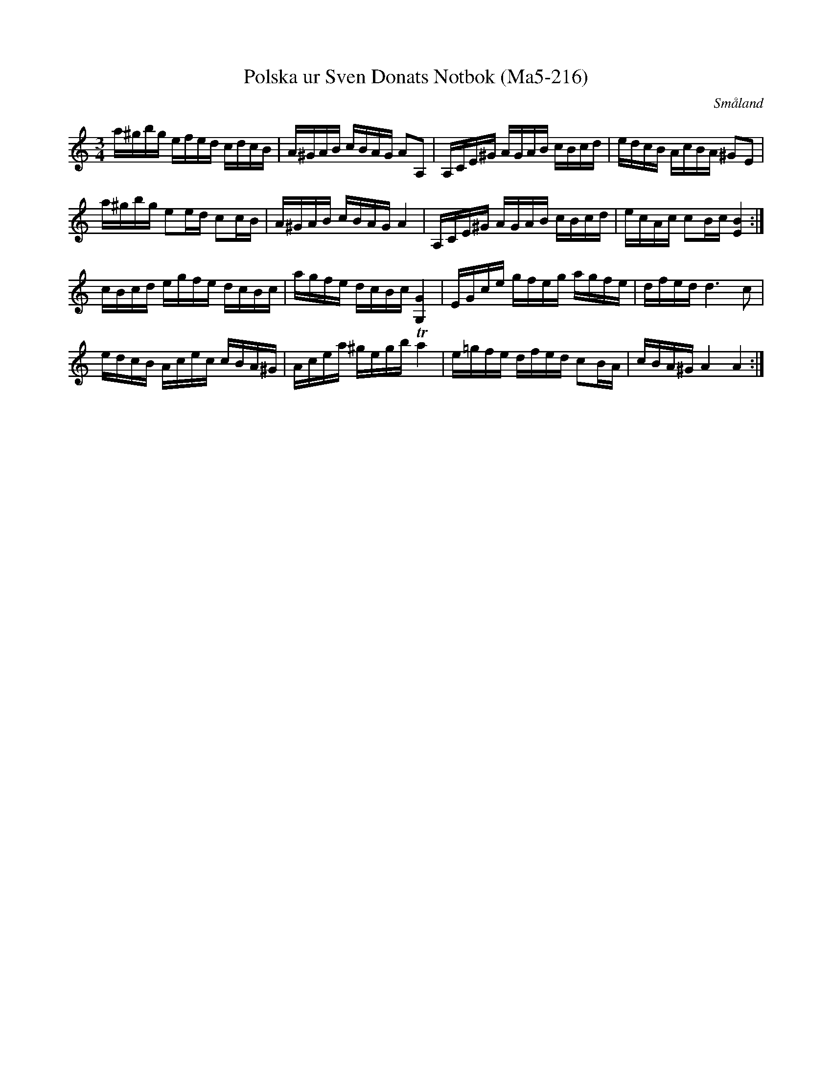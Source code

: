 %%abc-charset utf-8

X:216
T:Polska ur Sven Donats Notbok (Ma5-216)
R:Polska
Z:Till abc Jon Magnusson 2017-09-29
O:Småland
B:Sven Donats Notbok, nr 216
B:http://fmk.musikverket.se/browselarge.php?lang=sw&katalogid=Ma+5&bildnr=00217
N:Komponerad av Sven Donat 13 juni 1794
D:Luringen av Bengt Löfberg
M:3/4
L:1/16
K:Am
a^gbg efed cdcB|A^GAB cBAG A2A,2|A,CE^G AGAB cBcd|edcB AcBA ^G2E2|
a^gbg e2ed c2cB|A^GAB cBAG A4|A,CE^G AGAB cBcd|ecAc c2Bc [B4E4]:|
cBcd egfe dcBc|agfe dcBc [G4G,4]|EGce gfeg agfe|dfed d6c2|
edcB Acec cBA^G|Acea ^gegb Ta4|e=gfe dfed c2BA|cBA^G A4A4:|

